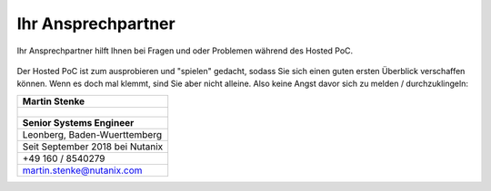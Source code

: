 .. _trainer:

---------------------
Ihr Ansprechpartner
---------------------

Ihr Ansprechpartner hilft Ihnen bei Fragen und oder Problemen während des Hosted PoC. 

.. figure:: images/bootcamp.png

Der Hosted PoC ist zum ausprobieren und "spielen" gedacht, sodass Sie sich einen guten ersten Überblick verschaffen können. 
Wenn es doch mal klemmt, sind Sie aber nicht alleine. Also keine Angst davor sich zu melden / durchzuklingeln:

.. list-table::
   :widths: 40
   :header-rows: 1

   * - **Martin Stenke**
   * - .. figure:: images/MStenke.png
   * - **Senior Systems Engineer**
   * - Leonberg, Baden-Wuerttemberg
   * - Seit September 2018 bei Nutanix
   * - +49 160 / 8540279
   * - martin.stenke@nutanix.com
   
